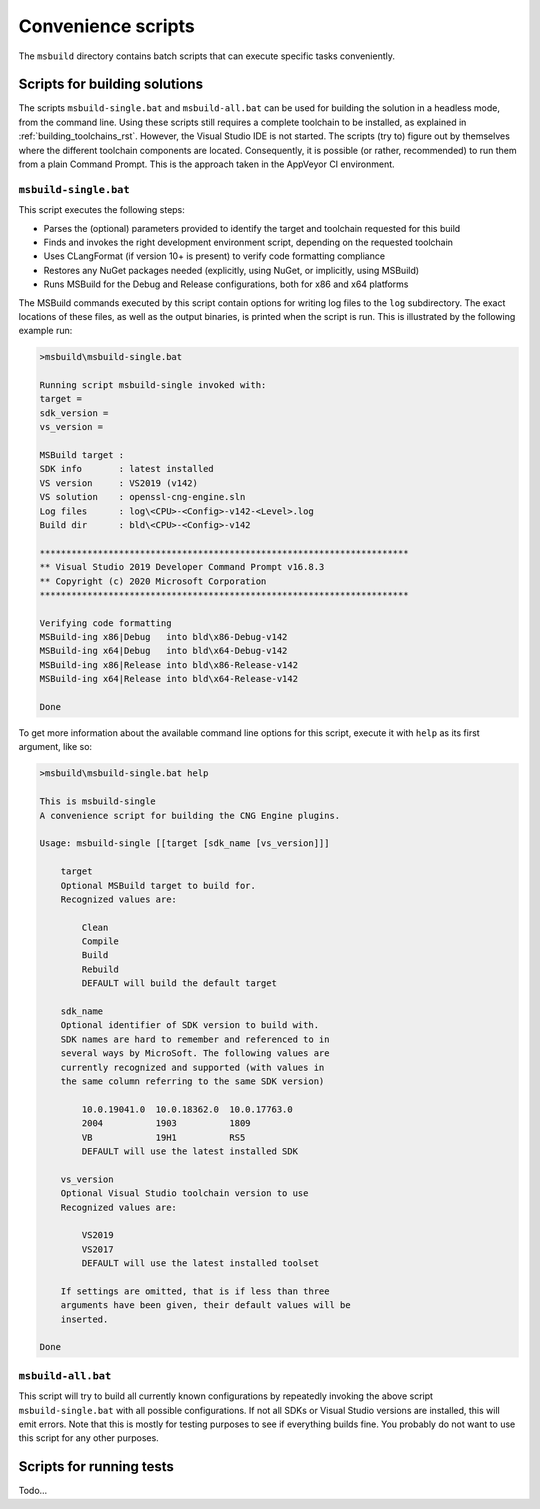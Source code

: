 .. _building_scripts_rst:

Convenience scripts
===================

The ``msbuild`` directory contains batch scripts that can execute specific tasks conveniently.

Scripts for building solutions
------------------------------

The scripts ``msbuild-single.bat`` and ``msbuild-all.bat`` can be used for building the solution in a headless mode, from the command line. Using these scripts still requires a complete toolchain to be installed, as explained in :ref:`building_toolchains_rst`. However, the Visual Studio IDE is not started. The scripts (try to) figure out by themselves where the different toolchain components are located. Consequently, it is possible (or rather, recommended) to run them from a plain Command Prompt. This is the approach taken in the AppVeyor CI environment.

``msbuild-single.bat``
**********************

This script executes the following steps:

* Parses the (optional) parameters provided to identify the target and toolchain requested for this build
* Finds and invokes the right development environment script, depending on the requested toolchain
* Uses CLangFormat (if version 10+ is present) to verify code formatting compliance
* Restores any NuGet packages needed (explicitly, using NuGet, or implicitly, using MSBuild)
* Runs MSBuild for the Debug and Release configurations, both for x86 and x64 platforms

The MSBuild commands executed by this script contain options for writing log files to the ``log`` subdirectory. The exact locations of these files, as well as the output binaries, is printed when the script is run. This is illustrated by the following example run:

.. code-block:: none

    >msbuild\msbuild-single.bat

    Running script msbuild-single invoked with:
    target =
    sdk_version =
    vs_version =

    MSBuild target :
    SDK info       : latest installed
    VS version     : VS2019 (v142)
    VS solution    : openssl-cng-engine.sln
    Log files      : log\<CPU>-<Config>-v142-<Level>.log
    Build dir      : bld\<CPU>-<Config>-v142

    **********************************************************************
    ** Visual Studio 2019 Developer Command Prompt v16.8.3
    ** Copyright (c) 2020 Microsoft Corporation
    **********************************************************************

    Verifying code formatting
    MSBuild-ing x86|Debug   into bld\x86-Debug-v142
    MSBuild-ing x64|Debug   into bld\x64-Debug-v142
    MSBuild-ing x86|Release into bld\x86-Release-v142
    MSBuild-ing x64|Release into bld\x64-Release-v142

    Done

To get more information about the available command line options for this script, execute it with ``help`` as its first argument, like so:

.. code-block:: none

    >msbuild\msbuild-single.bat help

    This is msbuild-single
    A convenience script for building the CNG Engine plugins.

    Usage: msbuild-single [[target [sdk_name [vs_version]]]

        target
        Optional MSBuild target to build for.
        Recognized values are:

            Clean
            Compile
            Build
            Rebuild
            DEFAULT will build the default target

        sdk_name
        Optional identifier of SDK version to build with.
        SDK names are hard to remember and referenced to in
        several ways by MicroSoft. The following values are
        currently recognized and supported (with values in
        the same column referring to the same SDK version)

            10.0.19041.0  10.0.18362.0  10.0.17763.0
            2004          1903          1809
            VB            19H1          RS5
            DEFAULT will use the latest installed SDK

        vs_version
        Optional Visual Studio toolchain version to use
        Recognized values are:

            VS2019
            VS2017
            DEFAULT will use the latest installed toolset

        If settings are omitted, that is if less than three
        arguments have been given, their default values will be
        inserted.

    Done


``msbuild-all.bat``
*******************

This script will try to build all currently known configurations by repeatedly invoking the above script ``msbuild-single.bat`` with all possible configurations. If not all SDKs or Visual Studio versions are installed, this will emit errors. Note that this is mostly for testing purposes to see if everything builds fine. You probably do not want to use this script for any other purposes.


Scripts for running tests
-------------------------

Todo...